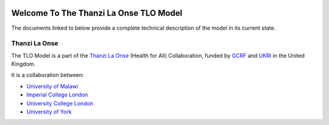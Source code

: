 
.. image:: https://thanzi.org/img/thanzi-la-onse.png



=========================================
Welcome To The Thanzi La Onse TLO Model
=========================================

The documents linked to below provide a complete technical description of the model in its current state.

Thanzi La Onse
========================
The TLO Model is a part of the `Thanzi La Onse <https://thanzi.org>`_ (Health for All) Collaboration, funded by `GCRF <https://www.newton-gcrf.org>`_ and `UKRI <https://www.ukri.org>`_ in the United Kingdom.

It is a collaboration between:

* `University of Malawi <https://www.medcol.mw>`_

* `Imperial College London <https://www.imperial.ac.uk/mrc-global-infectious-disease-analysis>`_

* `University College London <https://www.ucl.ac.uk/global-health/>`_

* `University of York <https://www.york.ac.uk/che/>`_


